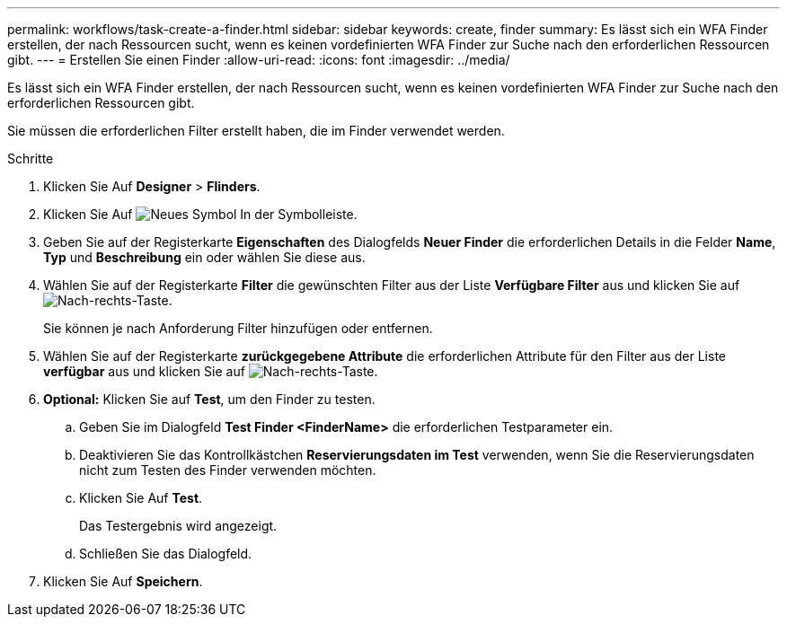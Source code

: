 ---
permalink: workflows/task-create-a-finder.html 
sidebar: sidebar 
keywords: create, finder 
summary: Es lässt sich ein WFA Finder erstellen, der nach Ressourcen sucht, wenn es keinen vordefinierten WFA Finder zur Suche nach den erforderlichen Ressourcen gibt. 
---
= Erstellen Sie einen Finder
:allow-uri-read: 
:icons: font
:imagesdir: ../media/


[role="lead"]
Es lässt sich ein WFA Finder erstellen, der nach Ressourcen sucht, wenn es keinen vordefinierten WFA Finder zur Suche nach den erforderlichen Ressourcen gibt.

Sie müssen die erforderlichen Filter erstellt haben, die im Finder verwendet werden.

.Schritte
. Klicken Sie Auf *Designer* > *Flinders*.
. Klicken Sie Auf image:../media/new_wfa_icon.gif["Neues Symbol"] In der Symbolleiste.
. Geben Sie auf der Registerkarte *Eigenschaften* des Dialogfelds *Neuer Finder* die erforderlichen Details in die Felder *Name*, *Typ* und *Beschreibung* ein oder wählen Sie diese aus.
. Wählen Sie auf der Registerkarte *Filter* die gewünschten Filter aus der Liste *Verfügbare Filter* aus und klicken Sie auf image:../media/right_arrow_button.gif["Nach-rechts-Taste"].
+
Sie können je nach Anforderung Filter hinzufügen oder entfernen.

. Wählen Sie auf der Registerkarte *zurückgegebene Attribute* die erforderlichen Attribute für den Filter aus der Liste *verfügbar* aus und klicken Sie auf image:../media/right_arrow_button.gif["Nach-rechts-Taste"].
. *Optional:* Klicken Sie auf *Test*, um den Finder zu testen.
+
.. Geben Sie im Dialogfeld *Test Finder <FinderName>* die erforderlichen Testparameter ein.
.. Deaktivieren Sie das Kontrollkästchen *Reservierungsdaten im Test* verwenden, wenn Sie die Reservierungsdaten nicht zum Testen des Finder verwenden möchten.
.. Klicken Sie Auf *Test*.
+
Das Testergebnis wird angezeigt.

.. Schließen Sie das Dialogfeld.


. Klicken Sie Auf *Speichern*.

